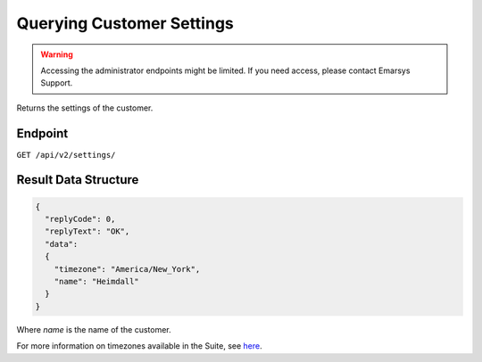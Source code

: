 Querying Customer Settings
==========================

.. warning::

   Accessing the administrator endpoints might be limited. If you need access, please contact Emarsys Support.

Returns the settings of the customer.

Endpoint
--------

``GET /api/v2/settings/``

Result Data Structure
---------------------

.. code-block:: json

   {
     "replyCode": 0,
     "replyText": "OK",
     "data":
     {
       "timezone": "America/New_York",
       "name": "Heimdall"
     }
   }

Where *name* is the name of the customer.

For more information on timezones available in the Suite, see `here <http://documentation.emarsys.com/?page_id=3291>`_.





